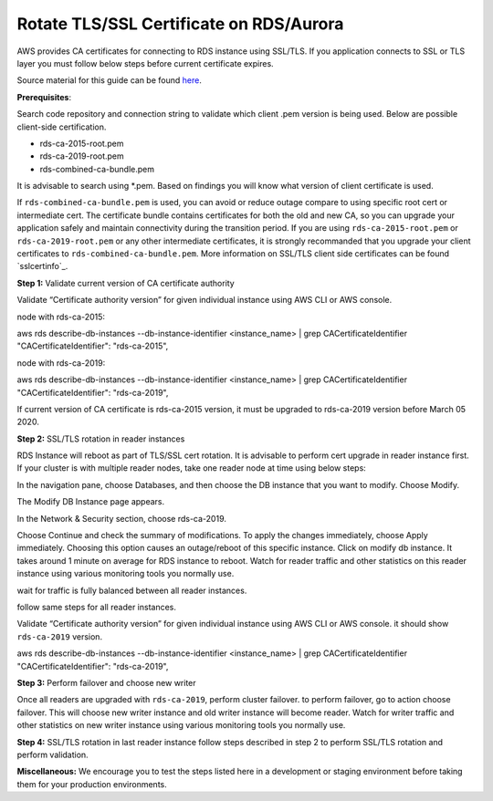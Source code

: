 Rotate TLS/SSL Certificate on RDS/Aurora
~~~~~~~~~~~~~~~~~~~~~~~~~~~~~~~~~~~~~~~~
AWS provides CA certificates for connecting to RDS instance using SSL/TLS. If you application connects to SSL or TLS layer you must follow below steps before current certificate expires.

Source material for this guide can be found `here`_.

**Prerequisites**:

Search code repository and connection string to validate which client .pem version is being used. Below are possible client-side certification.

* rds-ca-2015-root.pem
* rds-ca-2019-root.pem
* rds-combined-ca-bundle.pem

It is advisable to search using *.pem. Based on findings you will know what version of client certificate is used.

If ``rds-combined-ca-bundle.pem`` is used, you can avoid or reduce outage compare to using specific root cert or intermediate cert. The certificate bundle contains certificates for both the old and new CA, so you can upgrade your application safely and maintain connectivity during the transition period. If you are using ``rds-ca-2015-root.pem`` or ``rds-ca-2019-root.pem`` or any other intermediate certificates, it is strongly recommanded that you upgrade your client certificates to ``rds-combined-ca-bundle.pem``.
More information on SSL/TLS client side certificates can be found `sslcertinfo`_.


**Step 1:** Validate current version of CA certificate authority

Validate “Certificate authority version” for given individual instance using AWS CLI or AWS console.

node with rds-ca-2015:

.. code::

aws rds describe-db-instances --db-instance-identifier  <instance_name> | grep CACertificateIdentifier
"CACertificateIdentifier": "rds-ca-2015",

node with rds-ca-2019:

.. code::

aws rds describe-db-instances --db-instance-identifier  <instance_name> | grep CACertificateIdentifier
"CACertificateIdentifier": "rds-ca-2019",

If current version of CA certificate is rds-ca-2015 version, it must be upgraded to rds-ca-2019 version before March 05 2020.



**Step 2:** SSL/TLS rotation in reader instances

RDS Instance will reboot as part of TLS/SSL cert rotation. It is advisable to perform cert upgrade in reader instance first. If your cluster is with multiple reader nodes, take one reader node at time using below steps:

In the navigation pane, choose Databases, and then choose the DB instance that you want to modify.
Choose Modify.

The Modify DB Instance page appears.

In the Network & Security section, choose rds-ca-2019.

Choose Continue and check the summary of modifications.
To apply the changes immediately, choose Apply immediately.
Choosing this option causes an outage/reboot of this specific instance.
Click on modify db instance.
It takes around 1 minute on average for RDS instance to reboot. Watch for reader traffic and other statistics on this reader instance using various monitoring tools you normally use.

wait for traffic is fully balanced between all reader instances.

follow same steps for all reader instances.

Validate “Certificate authority version” for given individual instance using AWS CLI or AWS console. it should show ``rds-ca-2019`` version.

.. code::


aws rds describe-db-instances --db-instance-identifier  <instance_name> | grep CACertificateIdentifier
"CACertificateIdentifier": "rds-ca-2019",


**Step 3:** Perform failover and choose new writer

Once all readers are upgraded with ``rds-ca-2019``, perform cluster failover. to perform failover, go to action choose failover.
This will choose new writer instance and old writer instance will become reader.
Watch for writer traffic and other statistics on new writer instance using various monitoring tools you normally use.


**Step 4:** SSL/TLS rotation in last reader instance
follow steps described in step 2 to perform SSL/TLS rotation and perform validation.



**Miscellaneous:**
We encourage you to test the steps listed here in a development or staging environment before taking them for your production environments.


.. _here: https://docs.aws.amazon.com/AmazonRDS/latest/AuroraUserGuide/UsingWithRDS.SSL-certificate-rotation.html
.. _sslcertinfo://https://docs.aws.amazon.com/AmazonRDS/latest/UserGuide/UsingWithRDS.SSL.html
